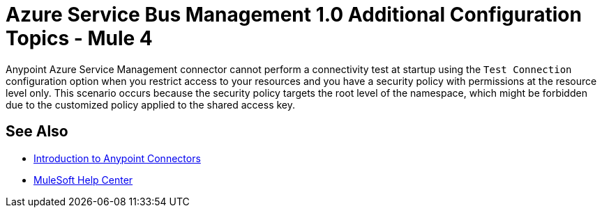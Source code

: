 = Azure Service Bus Management 1.0 Additional Configuration Topics - Mule 4

Anypoint Azure Service Management connector cannot perform a connectivity test at startup using the `Test Connection` configuration option when you restrict access to your resources
and you have a security policy with permissions at the resource level only. This scenario occurs because the security policy targets the root level of the namespace, which might be forbidden due to the customized policy applied to the shared access key.

== See Also

* xref:connectors::introduction/introduction-to-anypoint-connectors.adoc[Introduction to Anypoint Connectors]
* https://help.mulesoft.com[MuleSoft Help Center]
